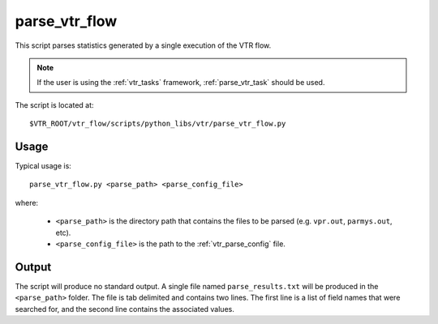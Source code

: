 .. _parse_vtr_flow:

parse_vtr_flow
--------------
This script parses statistics generated by a single execution of the VTR flow.

.. note:: If the user is using the :ref:`vtr_tasks` framework, :ref:`parse_vtr_task` should be used.


The script is located at::

    $VTR_ROOT/vtr_flow/scripts/python_libs/vtr/parse_vtr_flow.py

.. program:: parse_vtr_flow.py

Usage
~~~~~
Typical usage is::

    parse_vtr_flow.py <parse_path> <parse_config_file>

where:

  * ``<parse_path>`` is the directory path that contains the files to be parsed (e.g. ``vpr.out``, ``parmys.out``, etc).
  * ``<parse_config_file>`` is the path to the :ref:`vtr_parse_config` file.

Output
~~~~~~
The script will produce no standard output.
A single file named ``parse_results.txt`` will be produced in the ``<parse_path>`` folder.
The file is tab delimited and contains two lines.
The first line is a list of field names that were searched for, and the second line contains the associated values.
